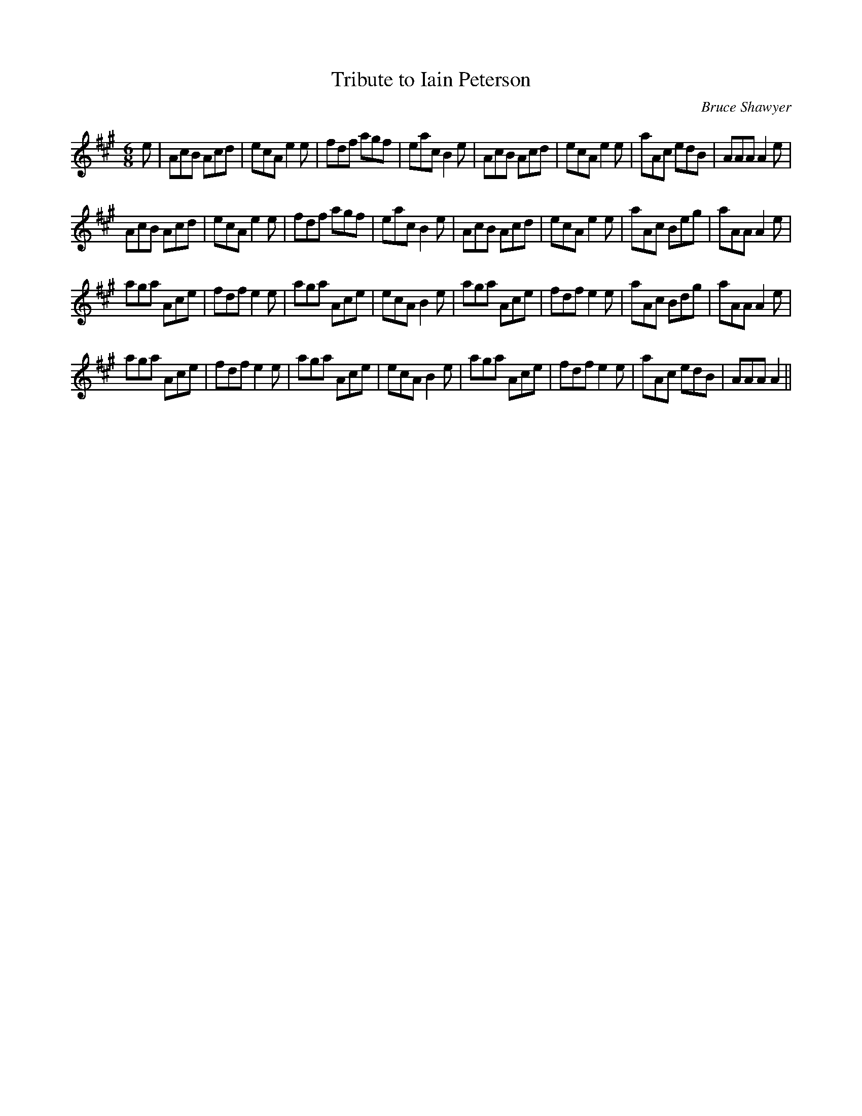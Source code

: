 X:1
T: Tribute to Iain Peterson
C:Bruce Shawyer
R:Jig
I:speed 180
K:A
M:6/8
L:1/16
e2|A2c2B2 A2c2d2|e2c2A2 e4e2|f2d2f2 a2g2f2|e2a2c2 B4e2|A2c2B2 A2c2d2|e2c2A2 e4e2|a2A2c2 e2d2B2|A2A2A2 A4e2|
A2c2B2 A2c2d2|e2c2A2 e4e2|f2d2f2 a2g2f2|e2a2c2 B4e2|A2c2B2 A2c2d2|e2c2A2 e4e2|a2A2c2 B2e2g2|a2A2A2 A4e2|
a2g2a2 A2c2e2|f2d2f2 e4e2|a2g2a2 A2c2e2|e2c2A2 B4e2|a2g2a2 A2c2e2|f2d2f2 e4e2|a2A2c2 B2d2g2|a2A2A2 A4e2|
a2g2a2 A2c2e2|f2d2f2 e4e2|a2g2a2 A2c2e2|e2c2A2 B4e2|a2g2a2 A2c2e2|f2d2f2 e4e2|a2A2c2 e2d2B2|A2A2A2 A4||
